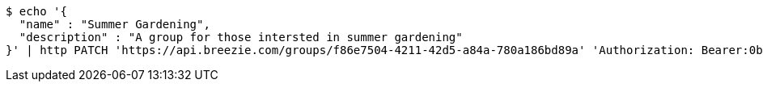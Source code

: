[source,bash]
----
$ echo '{
  "name" : "Summer Gardening",
  "description" : "A group for those intersted in summer gardening"
}' | http PATCH 'https://api.breezie.com/groups/f86e7504-4211-42d5-a84a-780a186bd89a' 'Authorization: Bearer:0b79bab50daca910b000d4f1a2b675d604257e42' 'Content-Type:application/json'
----